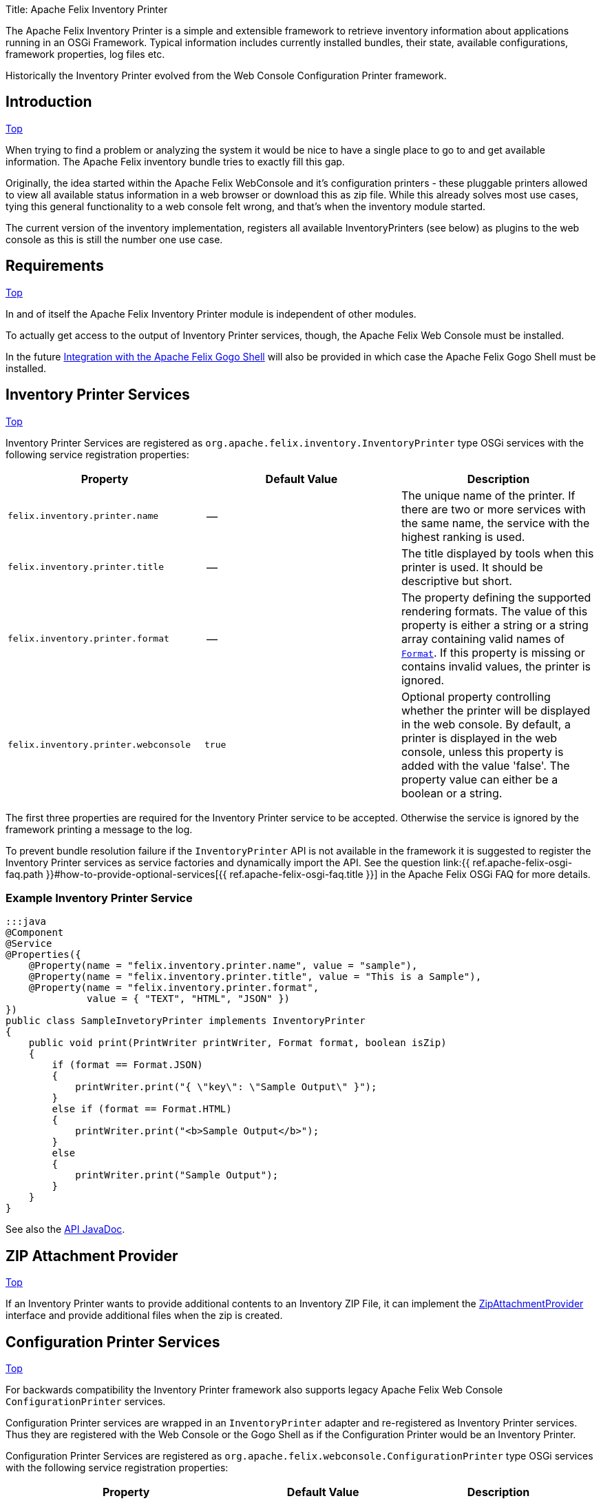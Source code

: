 Title: Apache Felix Inventory Printer

+++<a id="top">++++++</a>+++

[TOC]

The Apache Felix Inventory Printer is a simple and extensible framework to retrieve inventory information about applications running in an OSGi Framework.
Typical information includes currently installed bundles, their state, available configurations, framework properties, log files etc.

Historically the Inventory Printer evolved from the Web Console Configuration Printer framework.

== Introduction

<<top,Top>>

When trying to find a problem or analyzing the system it would be nice to have a single place to go to and get available information.
The Apache Felix inventory bundle tries to exactly fill this gap.

Originally, the idea started within the Apache Felix WebConsole and it's configuration printers - these pluggable printers allowed to view all available status information in a web browser or download this as zip file.
While this already solves most use cases, tying this general functionality to a web console felt wrong, and that's when the inventory module started.

The current version of the inventory implementation, registers all available InventoryPrinters (see below) as plugins to the web console as this is still the number one use case.

== Requirements

<<top,Top>>

In and of itself the Apache Felix Inventory Printer module is independent of other modules.

To actually get access to the output of Inventory Printer services, though, the Apache Felix Web Console must be installed.

In the future <<gogo-shell,Integration with the Apache Felix Gogo Shell>> will also be provided in which case the Apache Felix Gogo Shell must be installed.

== Inventory Printer Services

<<top,Top>>

Inventory Printer Services are registered as `org.apache.felix.inventory.InventoryPrinter` type OSGi services with the following service registration properties:

|===
| Property | Default Value | Description

| `felix.inventory.printer.name`
| --
| The unique name of the printer.
If there are two or more services with the same name, the service with the highest ranking is used.

| `felix.inventory.printer.title`
| --
| The title displayed by tools when this printer is used.
It should be descriptive but short.

| `felix.inventory.printer.format`
| --
| The property defining the supported rendering formats.
The value of this property is either a string or a string array containing valid names of link:/apidocs/inventory/1.0.0/org/apache/felix/inventory/Format.html[`Format`].
If this property is missing or contains invalid values, the printer is ignored.

| `felix.inventory.printer.webconsole`
| `true`
| Optional property controlling whether the printer will be displayed in the web console.
By default, a printer is displayed in the web console, unless this property is added with the value 'false'.
The property value can either be a boolean or a string.
|===

The first three properties are required for the Inventory Printer service to be accepted.
Otherwise the service is ignored by the framework printing a message to the log.

To prevent bundle resolution failure if the `InventoryPrinter` API is not available in the framework it is suggested to register the Inventory Printer services as service factories and dynamically import the API.
See the question link:{{ ref.apache-felix-osgi-faq.path }}#how-to-provide-optional-services[{{ ref.apache-felix-osgi-faq.title }}] in the Apache Felix OSGi FAQ for more details.

=== Example Inventory Printer Service

 :::java
 @Component
 @Service
 @Properties({
     @Property(name = "felix.inventory.printer.name", value = "sample"),
     @Property(name = "felix.inventory.printer.title", value = "This is a Sample"),
     @Property(name = "felix.inventory.printer.format",
               value = { "TEXT", "HTML", "JSON" })
 })
 public class SampleInvetoryPrinter implements InventoryPrinter
 {
     public void print(PrintWriter printWriter, Format format, boolean isZip)
     {
         if (format == Format.JSON)
         {
             printWriter.print("{ \"key\": \"Sample Output\" }");
         }
         else if (format == Format.HTML)
         {
             printWriter.print("<b>Sample Output</b>");
         }
         else
         {
             printWriter.print("Sample Output");
         }
     }
 }

See also the link:/apidocs/inventory/1.0.0/[API JavaDoc].

== ZIP Attachment Provider

<<top,Top>>

If an Inventory Printer wants to provide additional contents to an Inventory ZIP File, it can implement the link:/apidocs/inventory/1.0.0/org/apache/felix/inventory/ZipAttachmentProvider.html[ZipAttachmentProvider] interface and provide additional files when the zip is created.

== Configuration Printer Services

<<top,Top>>

For backwards compatibility the Inventory Printer framework also supports legacy Apache Felix Web Console `ConfigurationPrinter` services.

Configuration Printer services are wrapped in an `InventoryPrinter` adapter and re-registered as Inventory Printer services.
Thus they are registered with the Web Console or the Gogo Shell as if the Configuration Printer would be an Inventory Printer.

Configuration Printer Services are registered as `org.apache.felix.webconsole.ConfigurationPrinter` type OSGi services with the following service registration properties:

|===
| Property | Default Value | Description

| `felix.webconsole.title`
| --
| The title under which to display the Configuration Printer

| `felix.webconsole.configprinter.modes`
| --
| The Configuration Printer modes supported.
This may be one or more of the values `web`, `zip`, or `txt`.
Alternatively the value `always` my be used to indicate support for all modes.

| `modes`
| --
| Deprecated synonym for the `felix.webconsole.configprinter.modes` property.

| `felix.webconsole.configprinter.web.unescaped`
| `false`
| Property indicating whether output generated in `web` mode is HTML (`true`) or plain text to be escaped for web rendering (`false`).
|===

== Integration with the Apache Felix Web Console

<<top,Top>>

The Inventory Printer framework has first class integration with the Apache Felix Web Console.
Each `InventoryPrinter` service is registered as a plugin in the `Inventory` category of the Web Console.

To prevent an Invetory Printer from being registered in the Web Console, the `felix.inventory.printer.webconsole` service registration property must be set to `false`.

+++<a id="gogo-shell">++++++</a>+++

== Integration with the Apache Felix Gogo Shell

<<top,Top>>

Gogo Shell integration is not implemented in the first version of the Apache Felix Inventory Printer module.

See the issue https://issues.apache.org/jira/browse/FELIX-4065[FELIX-4065 Provide Gogo Shell integration for InventoryPrinter services].

== Issues

<<top,Top>>

Should you have any questions using the Inventory Printer, please send a note to one of our link:{{ refs.mailinglists.path }}[Mailing Lists].

Please report any issues with the Inventory Printer in our issue tracking system (https://issues.apache.org/jira/browse/Felix[JIRA]) and be sure to report for the _Inventory_ component.
See our link:{{ refs.issue-tracking.path }}[Issue Tracking] page for more details.
